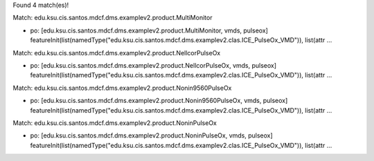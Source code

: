 Found 4 match(es)!

Match: edu.ksu.cis.santos.mdcf.dms.examplev2.product.MultiMonitor

* po: [edu.ksu.cis.santos.mdcf.dms.examplev2.product.MultiMonitor, vmds, pulseox]
  featureInit(list(namedType("edu.ksu.cis.santos.mdcf.dms.examplev2.clas.ICE_PulseOx_VMD")), list(attr ...

Match: edu.ksu.cis.santos.mdcf.dms.examplev2.product.NellcorPulseOx

* po: [edu.ksu.cis.santos.mdcf.dms.examplev2.product.NellcorPulseOx, vmds, pulseox]
  featureInit(list(namedType("edu.ksu.cis.santos.mdcf.dms.examplev2.clas.ICE_PulseOx_VMD")), list(attr ...

Match: edu.ksu.cis.santos.mdcf.dms.examplev2.product.Nonin9560PulseOx

* po: [edu.ksu.cis.santos.mdcf.dms.examplev2.product.Nonin9560PulseOx, vmds, pulseox]
  featureInit(list(namedType("edu.ksu.cis.santos.mdcf.dms.examplev2.clas.ICE_PulseOx_VMD")), list(attr ...

Match: edu.ksu.cis.santos.mdcf.dms.examplev2.product.NoninPulseOx

* po: [edu.ksu.cis.santos.mdcf.dms.examplev2.product.NoninPulseOx, vmds, pulseox]
  featureInit(list(namedType("edu.ksu.cis.santos.mdcf.dms.examplev2.clas.ICE_PulseOx_VMD")), list(attr ...

